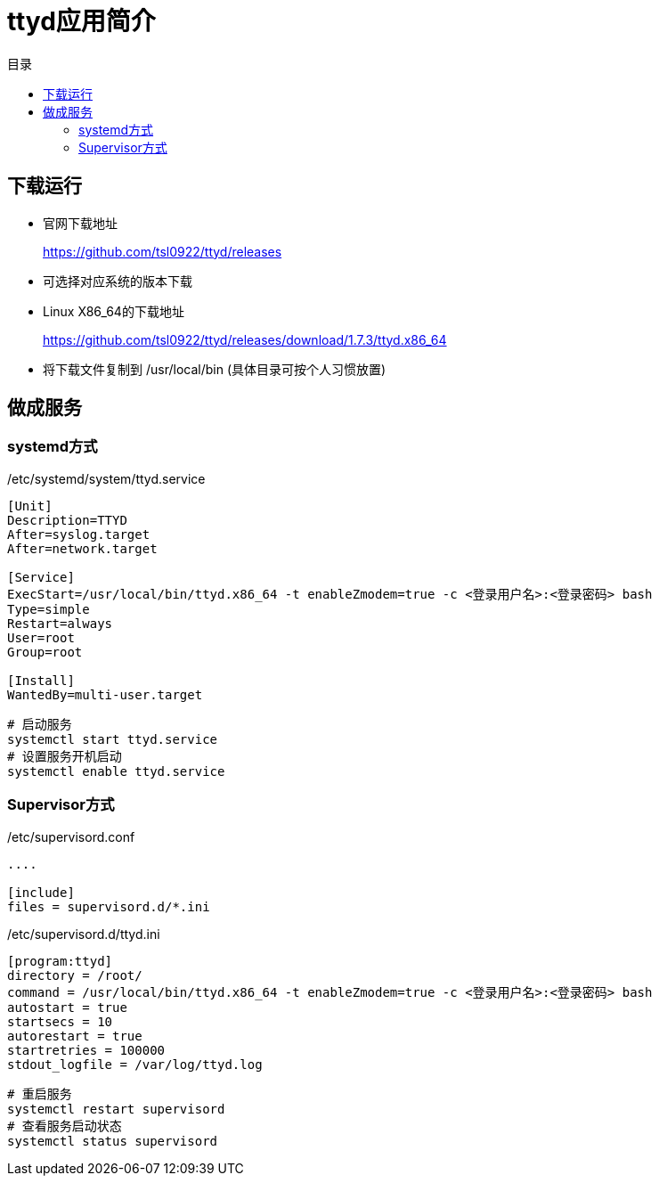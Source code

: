 = ttyd应用简介
:scripts: cjk
:toc:
:toc-title: 目录
:toclevels: 4

== 下载运行
* 官网下载地址
+
https://github.com/tsl0922/ttyd/releases
* 可选择对应系统的版本下载
* Linux X86_64的下载地址
+
https://github.com/tsl0922/ttyd/releases/download/1.7.3/ttyd.x86_64
* 将下载文件复制到 /usr/local/bin (具体目录可按个人习惯放置)

== 做成服务
=== systemd方式
./etc/systemd/system/ttyd.service
[,ini]
----
[Unit]
Description=TTYD
After=syslog.target
After=network.target

[Service]
ExecStart=/usr/local/bin/ttyd.x86_64 -t enableZmodem=true -c <登录用户名>:<登录密码> bash
Type=simple
Restart=always
User=root
Group=root

[Install]
WantedBy=multi-user.target
----

[,shell]
----
# 启动服务
systemctl start ttyd.service
# 设置服务开机启动
systemctl enable ttyd.service
----

=== Supervisor方式
./etc/supervisord.conf
[,ini]
----
....

[include]
files = supervisord.d/*.ini
----

./etc/supervisord.d/ttyd.ini
[,ini]
----
[program:ttyd]
directory = /root/
command = /usr/local/bin/ttyd.x86_64 -t enableZmodem=true -c <登录用户名>:<登录密码> bash
autostart = true
startsecs = 10
autorestart = true
startretries = 100000
stdout_logfile = /var/log/ttyd.log
----

[,shell]
----
# 重启服务
systemctl restart supervisord
# 查看服务启动状态
systemctl status supervisord
----